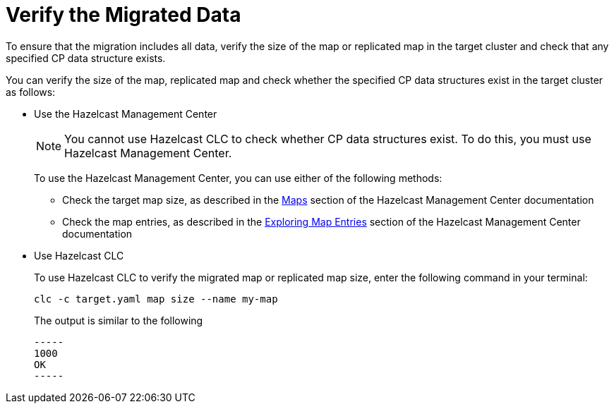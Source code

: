 = Verify the Migrated Data
:description: To ensure that the migration includes all data, verify the size of the map or replicated map in the target cluster and check that any specified CP data structure exists.

{description}

You can verify the size of the map, replicated map and check whether the specified CP data structures exist in the target cluster as follows:

* Use the Hazelcast Management Center
+
NOTE: You cannot use Hazelcast CLC to check whether CP data structures exist. To do this, you must use Hazelcast Management Center.
+
To use the Hazelcast Management Center, you can use either of the following methods:
+
** Check the target map size, as described in the https://docs.hazelcast.com/management-center/5.3/data-structures/map[Maps^] section of the Hazelcast Management Center documentation
** Check the map entries, as described in the https://docs.hazelcast.com/management-center/5.3/data-structures/map#map-browser[Exploring Map Entries^] section of the Hazelcast Management Center documentation

* Use Hazelcast CLC 
+
To use Hazelcast CLC to verify the migrated map or replicated map size, enter the following command in your terminal:
+
[source,shell]
----
clc -c target.yaml map size --name my-map
----
+
The output is similar to the following
+
[source,shell]
----
-----
1000
OK
-----
----
